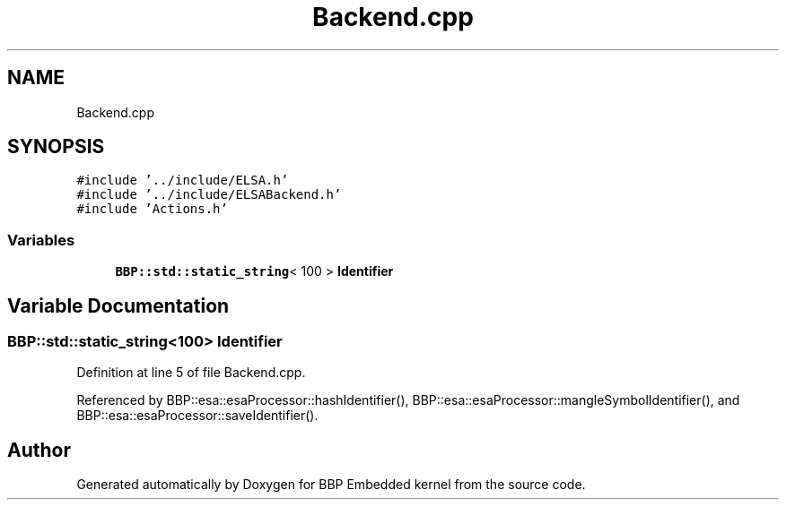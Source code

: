 .TH "Backend.cpp" 3 "Fri Jan 26 2024" "Version 0.2.0" "BBP Embedded kernel" \" -*- nroff -*-
.ad l
.nh
.SH NAME
Backend.cpp
.SH SYNOPSIS
.br
.PP
\fC#include '\&.\&./include/ELSA\&.h'\fP
.br
\fC#include '\&.\&./include/ELSABackend\&.h'\fP
.br
\fC#include 'Actions\&.h'\fP
.br

.SS "Variables"

.in +1c
.ti -1c
.RI "\fBBBP::std::static_string\fP< 100 > \fBIdentifier\fP"
.br
.in -1c
.SH "Variable Documentation"
.PP 
.SS "\fBBBP::std::static_string\fP<100> Identifier"

.PP
Definition at line 5 of file Backend\&.cpp\&.
.PP
Referenced by BBP::esa::esaProcessor::hashIdentifier(), BBP::esa::esaProcessor::mangleSymbolIdentifier(), and BBP::esa::esaProcessor::saveIdentifier()\&.
.SH "Author"
.PP 
Generated automatically by Doxygen for BBP Embedded kernel from the source code\&.
